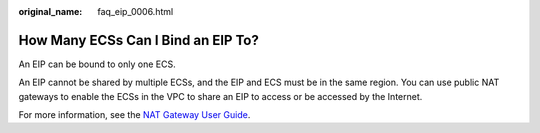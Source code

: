 :original_name: faq_eip_0006.html

.. _faq_eip_0006:

How Many ECSs Can I Bind an EIP To?
===================================

An EIP can be bound to only one ECS.

An EIP cannot be shared by multiple ECSs, and the EIP and ECS must be in the same region. You can use public NAT gateways to enable the ECSs in the VPC to share an EIP to access or be accessed by the Internet.

For more information, see the `NAT Gateway User Guide <https://docs.otc.t-systems.com/nat-gateway/umn/overview/what_is_nat_gateway.html>`__.
